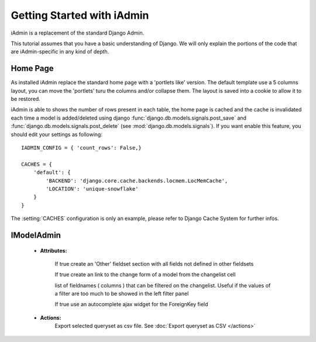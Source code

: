 .. _ref-tutorial:

=============================
Getting Started with iAdmin
=============================

iAdmin is a replacement of the standard Django Admin.

This tutorial assumes that you have a basic understanding of Django.
We will only explain the portions of the code that are iAdmin-specific in any kind of depth.

Home Page
---------
As installed iAdmin replace the standard home page with a 'portlets like' version.
The default template use a 5 columns layout, you can move the 'portlets' turu the columns and/or collapse them.
The layout is saved into a cookie to allow it to be restored.

.. image:: _static/home2.png

iAdmin is able to shows the number of rows present in each table, the home page is cached and the cache is
invalidated each time a model is added/deleted using django :func:`django.db.models.signals.post_save` and
:func:`django.db.models.signals.post_delete` (see :mod:`django.db.models.signals`).
If you want enable this feature, you should edit your settings as following::


    IADMIN_CONFIG = { 'count_rows': False,}

    CACHES = {
        'default': {
            'BACKEND': 'django.core.cache.backends.locmem.LocMemCache',
            'LOCATION': 'unique-snowflake'
        }
    }

The :setting:`CACHES` configuration is only an example, please refer to Django Cache System for further infos.


IModelAdmin
-----------

    * **Attributes:**

        .. py:attribute:: options.iadmin.IModelAdmin.add_undefined_fields
        If true create an 'Other' fieldset section with all fields not defined in other fieldsets

        .. py:attribute:: options.iadmin.IModelAdmin.list_display_rel_links
        If true create an link to the change form of a model from the changelist cell

        .. py:attribute:: options.iadmin.IModelAdmin.cell_filter
        list of fieldnames ( columns ) that can be filtered on the changelist. Useful if the values of a filter are too
        much to be showed in the left filter panel

        .. py:attribute:: options.iadmin.IModelAdmin.autocomplete_ajax
        If true use an autocomplete ajax widget for the ForeignKey field


    * **Actions:**
        .. function:: actions.export_to_csv
        Export selected queryset as csv file. See :doc:`Export queryset as CSV </actions>`

        .. function:: actions.mass_update

        .. function:: actions.export_as_json


